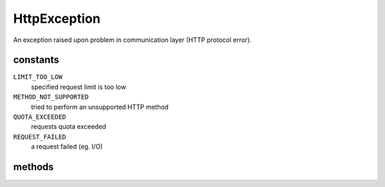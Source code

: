 HttpException
=============
.. php:namespace:: DreamCommerce\Exception
.. php:class:: HttpException

An exception raised upon problem in communication layer (HTTP protocol error).

constants
*********

``LIMIT_TOO_LOW``
    specified request limit is too low
``METHOD_NOT_SUPPORTED``
    tried to perform an unsupported HTTP method
``QUOTA_EXCEEDED``
    requests quota exceeded
``REQUEST_FAILED``
    a request failed (eg. I/O)

methods
*******

.. php:method:: __construct([$message = '', [$code = 0, [$previous = null, [$headers = array(), [ $response = '']]]]])

    Method instantiates exception.

    :param string $message: exception message
    :param integer $code: error code
    :param \Exception|null $previous: a handle to the previous exception
    :param array $headers: an array with response headers

.. php:method:: getHeaders()

    Returns an array with headers returned upon exception raising.

    :rtype: array
    :returns: headers

.. php:method:: getResponse()

    Returns a raw server response that caused an exception.

    :rtype: string
    :returns: response

